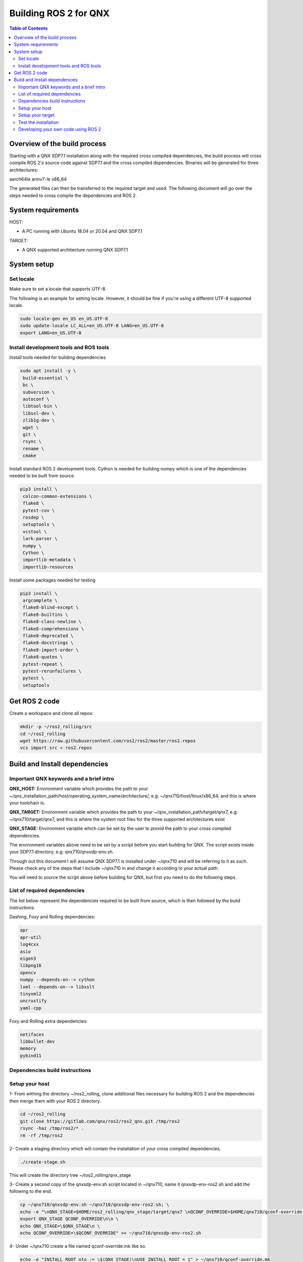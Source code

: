 .. _linux-latest:

Building ROS 2 for QNX 
=======================

.. contents:: Table of Contents
   :depth: 2
   :local:


Overview of the build process
-----------------------------

Starting with a QNX SDP7.1 installation along with the required cross compiled dependencies, the build process will cross compile ROS 2's source code against SDP7.1 and the cross compiled dependencies.
Binaries will be generated for three architectures:

aarch64le
armv7-le
x86_64

The generated files can then be transferred to the required target and used. The following document will go over the steps needed to cross compile the dependencies and ROS 2.


System requirements
-------------------

HOST:

- A PC running with Ubuntu 18.04 or 20.04 and QNX SDP7.1

TARGET:

- A QNX supported architecture running QNX SDP7.1


System setup
------------

Set locale
^^^^^^^^^^
Make sure to set a locale that supports UTF-8.

The following is an example for setting locale.
However, it should be fine if you're using a different UTF-8 supported locale.

.. code-block:: bash

   sudo locale-gen en_US en_US.UTF-8
   sudo update-locale LC_ALL=en_US.UTF-8 LANG=en_US.UTF-8
   export LANG=en_US.UTF-8

Install development tools and ROS tools
^^^^^^^^^^^^^^^^^^^^^^^^^^^^^^^^^^^^^^^

Install tools needed for building dependencies

.. code-block:: bash

    sudo apt install -y \
     build-essential \
     bc \
     subversion \
     autoconf \
     libtool-bin \
     libssl-dev \
     zlib1g-dev \
     wget \
     git \
     rsync \
     rename \
     cmake
     

Install standard ROS 2 development tools. Cython is needed for building numpy which is one of the dependencies needed to be built from source.

.. code-block:: bash

   pip3 install \
    colcon-common-extensions \
    flake8 \
    pytest-cov \
    rosdep \
    setuptools \
    vcstool \
    lark-parser \
    numpy \
    Cython \
    importlib-metadata \
    importlib-resources
     
Install some packages needed for testing

.. code-block:: bash

   pip3 install \
    argcomplete \
    flake8-blind-except \
    flake8-builtins \
    flake8-class-newline \
    flake8-comprehensions \
    flake8-deprecated \
    flake8-docstrings \
    flake8-import-order \
    flake8-quotes \
    pytest-repeat \
    pytest-rerunfailures \
    pytest \
    setuptools

.. _Rolling_QNX-dev-get-ros2-code:

Get ROS 2 code
--------------

Create a workspace and clone all repos:

.. code-block:: bash

   mkdir -p ~/ros2_rolling/src
   cd ~/ros2_rolling
   wget https://raw.githubusercontent.com/ros2/ros2/master/ros2.repos
   vcs import src < ros2.repos


Build and Install dependencies
------------------------------

Important QNX keywords and a brief intro
^^^^^^^^^^^^^^^^^^^^^^^^^^^^^^^^^^^^^^^^

**QNX_HOST:**
Environment variable which provides the path to your ~/qnx_installation_path/host/operating_system_name/architecture/, e.g: ~/qnx710/host/linux/x86_64, and this is where your toolchain is.

**QNX_TARGET:**
Environment variable which provides the path to your ~/qnx_installation_path/target/qnx7, e.g: ~/qnx710/target/qnx7, and this is where the system root files for the three supported architectures exist

**QNX_STAGE:**
Environment variable which can be set by the user to provid the path to your cross compiled dependencies.

The environment variables above need to be set by a script before you start building for QNX. The script exists inside your SDP7.1 directory, e.g: qnx710/qnxsdp-env.sh.

Through out this document I will assume QNX SDP7.1 is installed under ~/qnx710 and will be referring to it as such. Please check any of the steps that I include ~/qnx710 in and change it according to your actual path.

You will need to source the script above before building for QNX, but first you need to do the following steps.


List of required dependencies
^^^^^^^^^^^^^^^^^^^^^^^^^^^^^

The list below represent the dependencies required to be built from source, which is then followed by the build instructions.

Dashing, Foxy and Rolling dependencies:

.. code-block:: bash

    apr
    apr-util
    log4cxx
    asio
    eigen3
    libpng16
    opencv
    numpy --depends-on--> cython
    lxml --depends-on--> libxslt
    tinyxml2
    uncrustify
    yaml-cpp

Foxy and Rolling extra dependencies:

.. code-block:: bash

    netifaces
    libbullet-dev
    memory
    pybind11

Dependencies build instructions
^^^^^^^^^^^^^^^^^^^^^^^^^^^^^^^

Setup your host
^^^^^^^^^^^^^^^

1- From withing the directory ~/ros2_rolling, clone additional files necessary for building ROS 2 and the dependencies then merge them with your ROS 2 directory.

.. code-block:: bash

    cd ~/ros2_rolling
    git clone https://gitlab.com/qnx/ros2/ros2_qnx.git /tmp/ros2
    rsync -haz /tmp/ros2/* .
    rm -rf /tmp/ros2


2- Create a staging directory which will contain the installation of your cross compiled dependencies.

.. code-block:: bash

    ./create-stage.sh

This will create the directory tree ~/ros2_rolling/qnx_stage

    
3- Create a second copy of the qnxsdp-env.sh script located in ~/qnx710, name it qnxsdp-env-ros2.sh and add the following to the end.

.. code-block:: bash

    cp ~/qnx710/qnxsdp-env.sh ~/qnx710/qnxsdp-env-ros2.sh; \
    echo -e "\nQNX_STAGE=$HOME/ros2_rolling/qnx_stage/target/qnx7 \nQCONF_OVERRIDE=$HOME/qnx710/qconf-override.mk\n\n \
    export QNX_STAGE QCONF_OVERRIDE\n\n \
    echo QNX_STAGE=\$QNX_STAGE\n \
    echo QCONF_OVERRIDE=\$QCONF_OVERRIDE" >> ~/qnx710/qnxsdp-env-ros2.sh


4- Under ~/qnx710 create a file named qconf-override.mk like so.

.. code-block:: bash

    echo -e "INSTALL_ROOT_nto := \$(QNX_STAGE)\nUSE_INSTALL_ROOT = 1" > ~/qnx710/qconf-override.mk

This will override the installation path of packages when you run "make install" to install files into your qnx_stage directory instead of into the sdp.


5- Source qnxsdp-env.sh script.

.. code-block:: bash

    . ~/qnx710/qnxsdp-env-ros2.sh

Optional: Add the sourcing command to the end of ~/.bashrc if you would like the environment to be set every time for you.


6- Import the required QNX build files for each dependency by importing QNX dependencies repositories.

.. code-block:: bash

    cd ~/ros2_rolling/qnx_deps
    mkdir src
    vcs import src < qnx_deps.repos


7- Export the following variables according to the architecture and C++ library to use:

If no CPU is set all architectures are going to be built.

options for CPU: aarch64, x86_64

options for STDLIB: libc++, libstdc++

.. code-block:: bash
    
    export CPU=aarch64
    export STDLIB=libstdc++


8- Build ROS 2 QNX dependencies. Please note this step will take quite sometime as it will clone, patch and build all the required dependencies

.. code-block:: bash

    ./build-deps.sh

Double check the installation of the dependencies in your staging directory ~/ros2_rolling/qnx_stage/usr/include and ~/ros2_rolling/qnx_stage/$CPUVARDIR/usr/lib


9- After the dependencies are built and installed successfully you can start building ROS 2 but some packages will need to be ignored first. Which are as following.

.. code-block:: bash

    Visualization
    Uncrustify
    CycloneDDS
    Mimick
    Rttest
    Pendulum Control Demo
    Pybind11


Run the script colcon-ignore.sh and it will add COLCON_IGNORE to all the packages above to prevent them from being built.

.. code-block:: bash

    cd ~/ros2_rolling
    ./colcon-ignore.sh


10- Build ROS 2.

.. code-block:: bash

    ./build-ros2.sh


Setup your target
^^^^^^^^^^^^^^^^^

1- ssh to your target or run the following commands on your target directly.


2- make sure libffi is included with your image otherwise copy it over from your sdp

.. code-block:: bash
    
    rsync -havz ~/qnx710/target/qnx7/x86_64/usr/lib/libffi.* root@<target_ip>:/usr/lib/


3- Install pip on your target

.. code-block:: bash

    curl https://bootstrap.pypa.io/get-pip.py -o get-pip.py
    python get-pip.py


4- Install python dependencies on your target.

.. code-block:: bash
    
    pip install -U \
    colcon-common-extensions \
    importlib-metadata \
    importlib-resources \
    lark-parser
    

5- create a directory for ROS 2's installation.

.. code-block:: bash
    
    mkdir -p /opt/ros/rolling
    

6- Get the ip address of your target

.. code-block:: bash
    
    ifconfig
    

6- Check the amount of space available on your target and make sure you have enough space to copy the files over.

.. code-block:: bash

    df -h


7- Copy the dependencies to your target.

Note: you will have to replace "target_ip_address" with your target ip address.

.. code-block:: bash

On host:

.. code-block:: bash

    cd ~/ros2_rolling/qnx_stage/x86_64/usr/
    tar -czvf qnxdeps.tar.gz *
    scp qnxdeps.tar.gz root@target_ip_address:/usr/

On target:

.. code-block:: bash

    cd /usr
    tar -xzvf qnxdeps.tar.gz

8- Copy ROS 2 to your target.

Note: you will have to replace "your_target_architecture" with your target architecture.

On host:

.. code-block:: bash

    cd ~/ros2_rolling/install/x86_64/
    tar -czvf ros2_rolling.tar.gz *
    scp ros2_rolling.tar.gz root@target_ip_address:/opt/ros/rolling/

On target:

.. code-block:: bash

    cd /opt/ros/rolling
    tar -xzvf ros2_rolling.tar.gz

All the necessary files to run ROS 2 are now on your target.


Test the installation
^^^^^^^^^^^^^^^^^^^^^

1- ssh to your target and on one terminal run the following.

.. code-block:: bash

    export COLCON_CURRENT_PREFIX=/opt/ros/rolling
    . /opt/ros/rolling/local_setup.sh
    ros2 run demo_nodes_cpp talker
    
2- On another terminal run the following.

.. code-block:: bash

    export COLCON_CURRENT_PREFIX=/opt/ros/rolling
    . /opt/ros/rolling/local_setup.sh
    ros2 run demo_nodes_py listener
    
You should see the demos running on both terminals if the installation went successfull.


Developing your own code using ROS 2
^^^^^^^^^^^^^^^^^^^^^^^^^^^^^^^^^^^^

Now that we have ROS 2 binaries cross compiled along with the dependencies you can start building your own software against them.

Please use the toolchain file along with the build-ros2.sh script used to build ROS 2 with any of your future packages.


.. code-block:: bash

    mkdir -p ~/my_new_package/platform
    cp ~/ros2_rolling/platform/qnx.nto.toolchain.cmake ~/my_new_ros2_package/platform/
    cp ~/ros2_rolling/platform/build-ros2.sh ~/my_new_ros2_package/

Source your development environment which includes QNX environment and ROS2.

.. code-block:: bash

    . ~/qnx710/qnxsdp-env-ros2.sh
    . ~/ros2_rolling/install/your_target_arch/local_setup.bash


After you write your code and are ready to build you can run colcon by running the build-ros2.sh script.

.. code-block:: bash

    ./build-ros2.sh

